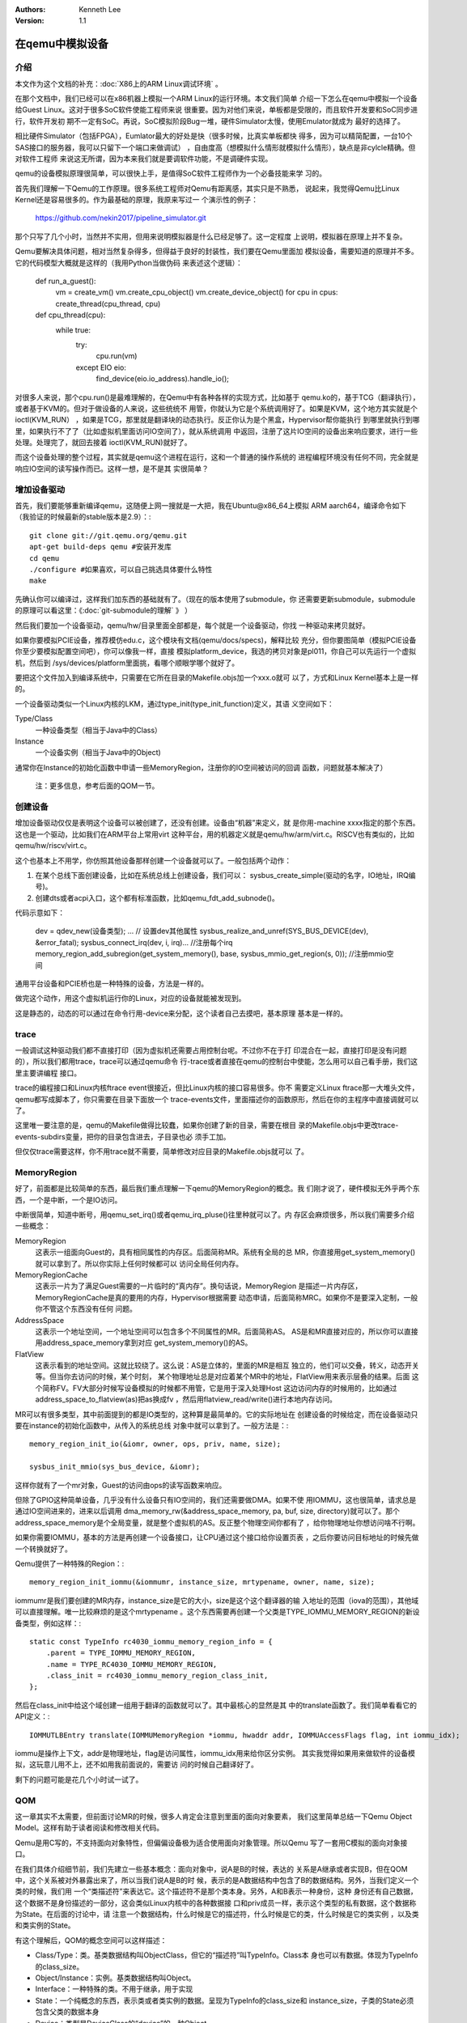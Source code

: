 .. Kenneth Lee 版权所有 2019-2020

:Authors: Kenneth Lee
:Version: 1.1

在qemu中模拟设备
*****************

介绍
====

本文作为这个文档的补充：:doc:`X86上的ARM Linux调试环境` 。

在那个文档中，我们已经可以在x86机器上模拟一个ARM Linux的运行环境。本文我们简单
介绍一下怎么在qemu中模拟一个设备给Guest Linux。这对于很多SoC软件使能工程师来说
很重要。因为对他们来说，单板都是受限的，而且软件开发要和SoC同步进行，软件开发初
期不一定有SoC。再说，SoC模拟阶段Bug一堆，硬件Simulator太慢，使用Emulator就成为
最好的选择了。

相比硬件Simulator（包括FPGA），Eumlator最大的好处是快（很多时候，比真实单板都快
得多，因为可以精简配置，一台10个SAS接口的服务器，我可以只留下一个端口来做调试）
，自由度高（想模拟什么情形就模拟什么情形），缺点是非cylcle精确。但对软件工程师
来说这无所谓，因为本来我们就是要调软件功能，不是调硬件实现。

qemu的设备模拟原理很简单，可以很快上手，是值得SoC软件工程师作为一个必备技能来学
习的。

首先我们理解一下Qemu的工作原理。很多系统工程师对Qemu有距离感，其实只是不熟悉，
说起来，我觉得Qemu比Linux Kernel还是容易很多的。作为最基础的原理，我原来写过一
个演示性的例子：

        https://github.com/nekin2017/pipeline_simulator.git

那个只写了几个小时，当然并不实用，但用来说明模拟器是什么已经足够了。这一定程度
上说明，模拟器在原理上并不复杂。

Qemu要解决具体问题，相对当然复杂得多，但得益于良好的封装性，我们要在Qemu里面加
模拟设备，需要知道的原理并不多。它的代码模型大概就是这样的（我用Python当做伪码
来表述这个逻辑）：

  .. code-block:: python

  def run_a_guest():
    vm = create_vm()
    vm.create_cpu_object()
    vm.create_device_object()
    for cpu in cpus: create_thread(cpu_thread, cpu)

  def cpu_thread(cpu):
    while true:
      try:
        cpu.run(vm)
      except EIO eio:
        find_device(eio.io_address).handle_io();

对很多人来说，那个cpu.run()是最难理解的，在Qemu中有各种各样的实现方式，比如基于
qemu.ko的，基于TCG（翻译执行），或者基于KVM的。但对于做设备的人来说，这些统统不
用管，你就认为它是个系统调用好了。如果是KVM，这个地方其实就是个ioctl(KVM_RUN）
，如果是TCG，那里就是翻译块的动态执行。反正你认为是个黑盒，Hypervisor帮你能执行
到哪里就执行到哪里，如果执行不了了（比如虚拟机里面访问IO空间了），就从系统调用
中返回，注册了这片IO空间的设备出来响应要求，进行一些处理。处理完了，就回去接着
ioctl(KVM_RUN)就好了。

而这个设备处理的整个过程，其实就是qemu这个进程在运行，这和一个普通的操作系统的
进程编程环境没有任何不同，完全就是响应IO空间的读写操作而已。这样一想，是不是其
实很简单？


增加设备驱动
============

首先，我们要能够重新编译qemu，这随便上网一搜就是一大把，我在Ubuntu@x86_64上模拟
ARM aarch64，编译命令如下（我验证的时候最新的stable版本是2.9）：::

        git clone git://git.qemu.org/qemu.git
        apt-get build-deps qemu #安装开发库
        cd qemu
        ./configure #如果喜欢，可以自己挑选具体要什么特性
        make

先确认你可以编译过，这样我们加东西的基础就有了。（现在的版本使用了submodule，你
还需要更新submodule，submodule的原理可以看这里：《:doc:`git-submodule的理解` 》
）

然后我们要加一个设备驱动，qemu/hw/目录里面全部都是，每个就是一个设备驱动，你找
一种驱动来拷贝就好。

如果你要模拟PCIE设备，推荐模仿edu.c，这个模块有文档(qemu/docs/specs)，解释比较
充分，但你要图简单（模拟PCIE设备你至少要模拟配置空间吧），你可以像我一样，直接
模拟platform_device，我选的拷贝对象是pl011，你自己可以先运行一个虚拟机，然后到
/sys/devices/platform里面挑，看哪个顺眼学哪个就好了。

要把这个文件加入到编译系统中，只需要在它所在目录的Makefile.objs加一个xxx.o就可
以了，方式和Linux Kernel基本上是一样的。

一个设备驱动类似一个Linux内核的LKM，通过type_init(type_init_function)定义，其语
义空间如下：

Type/Class
        一种设备类型（相当于Java中的Class）

Instance
        一个设备实例（相当于Java中的Object)

通常你在Instance的初始化函数中申请一些MemoryRegion，注册你的IO空间被访问的回调
函数，问题就基本解决了）

        | 注：更多信息，参考后面的QOM一节。

创建设备
=========

增加设备驱动仅仅是表明这个设备可以被创建了，还没有创建。设备由“机器”来定义，就
是你用-machine xxxx指定的那个东西。这也是一个驱动，比如我们在ARM平台上常用virt
这种平台，用的机器定义就是qemu/hw/arm/virt.c。RISCV也有类似的，比如
qemu/hw/riscv/virt.c。

这个也基本上不用学，你仿照其他设备那样创建一个设备就可以了。一般包括两个动作：

1. 在某个总线下面创建设备，比如在系统总线上创建设备，我们可以：
   sysbus_create_simple(驱动的名字，IO地址，IRQ编号)。

2. 创建dts或者acpi入口，这个都有标准函数，比如qemu_fdt_add_subnode()。

代码示意如下：

        .. code-block:: c

        dev = qdev_new(设备类型);
        ... // 设置dev其他属性
        sysbus_realize_and_unref(SYS_BUS_DEVICE(dev), &error_fatal);
        sysbus_connect_irq(dev, i, irq)... //注册每个irq
        memory_region_add_subregion(get_system_memory(), base, sysbus_mmio_get_region(s, 0)); //注册mmio空间

通用平台设备和PCIE桥也是一种特殊的设备，方法是一样的。

做完这个动作，用这个虚拟机运行你的Linux，对应的设备就能被发现到。

这是静态的，动态的可以通过在命令行用-device来分配，这个读者自己去摸吧，基本原理
基本是一样的。


trace
======

一般调试这种驱动我们都不直接打印（因为虚拟机还需要占用控制台呢。不过你不在于打
印混合在一起，直接打印是没有问题的），所以我们都用trace，trace可以通过qemu命令
行-trace或者直接在qemu的控制台中使能，怎么用可以自己看手册，我们这里主要讲编程
接口。

trace的编程接口和Linux内核ftrace event很接近，但比Linux内核的接口容易很多。你不
需要定义Linux ftrace那一大堆头文件，qemu都写成脚本了，你只需要在目录下面放一个
trace-events文件，里面描述你的函数原形，然后在你的主程序中直接调就可以了。

这里唯一要注意的是，qemu的Makefile做得比较蠢，如果你创建了新的目录，需要在根目
录的Makefile.objs中更改trace-events-subdirs变量，把你的目录包含进去，子目录也必
须手工加。

但仅仅trace需要这样，你不用trace就不需要，简单修改对应目录的Makefile.objs就可以
了。


MemoryRegion
=============

好了，前面都是比较简单的东西，最后我们重点理解一下qemu的MemoryRegion的概念。我
们刚才说了，硬件模拟无外乎两个东西，一个是中断，一个是IO访问。

中断很简单，知道中断号，用qemu_set_irq()或者qemu_irq_pluse()往里种就可以了。内
存区会麻烦很多，所以我们需要多介绍一些概念：

MemoryRegion
        这表示一组面向Guest的，具有相同属性的内存区。后面简称MR。系统有全局的总
        MR，你直接用get_system_memory()就可以拿到了。所以你实际上任何时候都可以
        访问全局任何内存。

MemoryRegionCache
        这表示一片为了满足Guest需要的一片临时的“真内存”。换句话说，MemoryRegion
        是描述一片内存区，MemoryRegionCache是真的要用的内存，Hypervisor根据需要
        动态申请，后面简称MRC。如果你不是要深入定制，一般你不管这个东西没有任何
        问题。

AddressSpace
        这表示一个地址空间，一个地址空间可以包含多个不同属性的MR。后面简称AS。
        AS是和MR直接对应的，所以你可以直接用address_space_memory拿到对应
        get_system_memory()的AS。

FlatView
        这表示看到的地址空间。这就比较绕了。这么说：AS是立体的，里面的MR是相互
        独立的，他们可以交叠，转义，动态开关等。但当你去访问的时候，某个时刻，
        某个物理地址总是对应着某个MR中的地址，FlatView用来表示层叠的结果。后面
        这个简称FV。FV大部分时候写设备模拟的时候都不用管，它是用于深入处理Host
        这边访问内存的时候用的，比如通过address_space_to_flatview(as)把as换成fv
        ，然后用flatview_read/write()进行本地内存访问。

MR可以有很多类型，其中前面提到的都是IO类型的，这种算是最简单的。它的实际地址在
创建设备的时候给定，而在设备驱动只要在instance的初始化函数中，从传入的系统总线
对象中就可以拿到了。一般方法是：::

        memory_region_init_io(&iomr, owner, ops, priv, name, size);

        sysbus_init_mmio(sys_bus_device, &iomr);

这样你就有了一个mr对象，Guest的访问由ops的读写函数来响应。

但除了GPIO这种简单设备，几乎没有什么设备只有IO空间的，我们还需要做DMA。如果不使
用IOMMU，这也很简单，请求总是通过IO空间进来的，进来以后调用
dma_memory_rw(&address_space_memory, pa, buf, size, directory)就可以了。那个
address_space_memory是个全局变量，就是整个虚拟机的AS。反正整个物理空间你都有了
，给你物理地址你想访问啥不行啊。

如果你需要IOMMU，基本的方法是再创建一个设备接口，让CPU通过这个接口给你设置页表
，之后你要访问目标地址的时候先做一个转换就好了。

Qemu提供了一种特殊的Region：::

        memory_region_init_iommu(&iommumr, instance_size, mrtypename, owner, name, size);

iommumr是我们要创建的MR内存，instance_size是它的大小，size是这个这个翻译器的输
入地址的范围（iova的范围），其他域可以直接理解。唯一比较麻烦的是这个mrtypename
。这个东西需要再创建一个父类是TYPE_IOMMU_MEMORY_REGION的新设备类型，例如这样：::

        static const TypeInfo rc4030_iommu_memory_region_info = {
            .parent = TYPE_IOMMU_MEMORY_REGION,
            .name = TYPE_RC4030_IOMMU_MEMORY_REGION,
            .class_init = rc4030_iommu_memory_region_class_init,
        };

然后在class_init中给这个域创建一组用于翻译的函数就可以了。其中最核心的显然是其
中的translate函数了。我们简单看看它的API定义：::

        IOMMUTLBEntry translate(IOMMUMemoryRegion *iommu, hwaddr addr, IOMMUAccessFlags flag, int iommu_idx);

iommu是操作上下文，addr是物理地址，flag是访问属性，iommu_idx用来给你区分实例。
其实我觉得如果用来做软件的设备模拟，这玩意儿用不上，还不如用我前面说的，需要访
问的时候自己翻译好了。

剩下的问题可能是花几个小时试一试了。



QOM
====

这一章其实不太需要，但前面讨论MR的时候，很多人肯定会注意到里面的面向对象要素，
我们这里简单总结一下Qemu Object Model。这样有助于读者阅读和修改相关代码。

Qemu是用C写的，不支持面向对象特性，但偏偏设备极为适合使用面向对象管理。所以Qemu
写了一套用C模拟的面向对象接口。

在我们具体介绍细节前，我们先建立一些基本概念：面向对象中，说A是B的时候，表达的
关系是A继承或者实现B，但在QOM中，这个关系被对外暴露出来了，所以当我们说A是B的时
候，表示的是A数据结构中包含了B的数据结构。另外，当我们定义一个类的时候，我们用
一个“类描述符”来表达它。这个描述符不是那个类本身。另外，A和B表示一种身份，这种
身份还有自己数据，这个数据不是身份描述的一部分，这会类似Linux内核中的各种数据接
口和priv成员一样，表示这个类型的私有数据，这个数据称为State。在后面的讨论中，请
注意一个数据结构，什么时候是它的描述符，什么时候是它的类，什么时候是它的类实例
，以及类和类实例的State。

有这个理解后，QOM的概念空间可以这样描述：

* Class/Type：类。基类数据结构叫ObjectClass，但它的“描述符”叫TypeInfo。Class本
  身也可以有数据。体现为TypeInfo的class_size。

* Object/Instance：实例。基类数据结构叫Object。

* Interface：一种特殊的类。不用于继承，用于实现

* State：一个纯概念的东西，表示类或者类实例的数据。呈现为TypeInfo的class_size和
  instance_size，子类的State必须包含父类的数据本身

* Device：类型是DeviceClass的“device”的一种Object。

* DeviceState：Device类的Instance的State数据结构

* props：DeviceClass的一组属性，每个成员叫Property，包含一对set/get函数，从而可
  以呈现为命令行的-device driver-name的参数（qemu -device driver-name,help可以
  直接查询device的属性）

* Bus：类型是BusClass的"bus"的一种ObjectBusState：Bus类的Instance的State数据结
  构

很容易乱，是吧，不要紧，我们后面对具体的实例会理解的。

大体上可以这样理解：

这是一个单继承系统，每个对象只能有一个父类（但可以有多个interface）。父类和
interface定义的空间在创建类的时候都会在本类中占据一个空间。类和对象进行类型转化
的时候（代码：object_class_dynamic_cast_assert()和object_dynamic_cast_assert()
），换成对应的类型的ObjectClass和Object（后者其实就是那个State本身了）。数据的
原理一样。

我们先看一个简单的例子建立感性认识：::

        typedef DeviceClass MyDeviceClass;
        typedef struct MyDeviceState { //这个定义类的实例的数据
          DeviceState parent; //包含父类的State数据，而且必须保证在第一个位置上
          type my_own_data;...
        } MyDevice;
        static const TypeInfo my_device_info = {
          .name = "mydevice",
          .parent = TYPE_DEVICE, // "device"
          .instance_size = SIZEOF(MyDevice);  //State数据的大小
          .interfaces = (InterfaceInfo[]) {  //一组接口
              { TYPE_HOTPLUG_HANDLER },
              { TYPE_ACPI_DEVICE_IF },
              { INTERFACE_CONVENTIONAL_PCI_DEVICE },
              { }
            }
        };

        //后面玩的是个__attribute__((constructor))游戏，自动全局注册这个类型而已
        static void my_device_register_types(void) {
          type_register_static(&my_device_info);
        }
        type_init(my_device_register_types)
        //这一段可以通过提供一个TypeInfo的数组这样定义:
        //DEFINE_TYPES((devinfo_array)

首先我们可以看到，Type是全局静态定义的。通过TypeInfo来描述对这个类的要求。如果
在类上就有数据，可以给定TypeInfo.class_size（注意也要在最前面包含父类的State结
构），然后用class_init()给定初始化方法。

此外，一个Type只能有一个parent，但可以有一组interface，都用字符串表示。Type注册
后，系统用一个hash表进行全局管理，以name为key。这样创建真正的对象的时候总可以找
到整个继承树。

静态定义的Type的class_init可以在系统初始化的时候完成调用，动态定义的通过Lazy算
法在创建类的时候完成。

对象通过object_new("object_name")来创建，这可能会是在machine初始化的时候调用
qdev_create()创建，也可能会是在处理命令行参数device的时候用qdev_device_add()创
建。创建的时候会从类树上创建这个对象自己和所有父类和接口的State，并分别调用它们
的instance_init()。

这样你得到这个对象的指针的时候，它可以用OBJECT_GET_CLASS(class, obj, name)转化
任何类型了。

对象可以附加属性，静态通过提供属性表实现，动态通过object_property_add_xxx()添加
。这些属性可以在运行前和运行中修改（qemu console中的qom-set/get命令可以设置）。
不同的类可以定义自己的属性，本质是一对读写函数。属性也用字符串管理。

属性的管理是Device和Bus管理重要的组成部分，比如DeviceClass有realized属性，设备
管理通过把这个属性设置为true去调用它的

设备被创建后，这个设备的realized属性被设置为true，对应的函数就会被调用，这里一
般用于实现和backend的关联。

整个QOM就管理两种对象：Device和Bus。两者通过props进行互相关联。这种关联有两种类
型：composition和link，分别用object_property_add_child/link()建立。最后用qemu
console中使用Info qom-tree命令看到的树状结构就是这个属性建立的关联。

